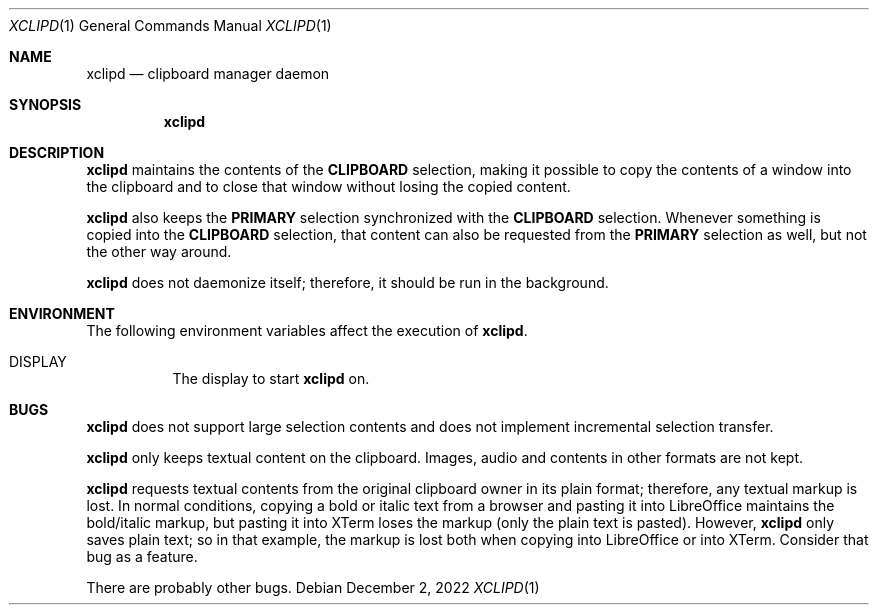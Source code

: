 .Dd December 2, 2022
.Dt XCLIPD 1
.Os
.Sh NAME
.Nm xclipd
.Nd clipboard manager daemon
.Sh SYNOPSIS
.Nm
.Sh DESCRIPTION
.Nm
maintains the contents of the
.Ic CLIPBOARD
selection, making it possible to copy the contents of a window into the
clipboard and to close that window without losing the copied content.
.Pp
.Nm
also keeps the
.Ic PRIMARY
selection synchronized with the
.Ic CLIPBOARD
selection.
Whenever something is copied into the
.Ic CLIPBOARD
selection, that content can also be requested from the
.Ic PRIMARY
selection as well, but not the other way around.
.Pp
.Nm
does not daemonize itself;
therefore, it should be run in the background.
.Sh ENVIRONMENT
The following environment variables affect the execution of
.Nm Ns .
.Bl -tag -width Ds
.It Ev DISPLAY
The display to start
.Nm
on.
.Sh BUGS
.Nm
does not support large selection contents and does not implement
incremental selection transfer.
.Pp
.Nm
only keeps textual content on the clipboard.
Images, audio and contents in other formats are not kept.
.Pp
.Nm
requests textual contents from the original clipboard owner in its plain format;
therefore, any textual markup is lost.
In normal conditions, copying a bold or italic text from a browser and
pasting it into LibreOffice maintains the bold/italic markup,
but pasting it into XTerm loses the markup (only the plain text is pasted).
However,
.Nm
only saves plain text;
so in that example, the markup is lost both when copying into LibreOffice or into XTerm.
Consider that bug as a feature.
.Pp
There are probably other bugs.
